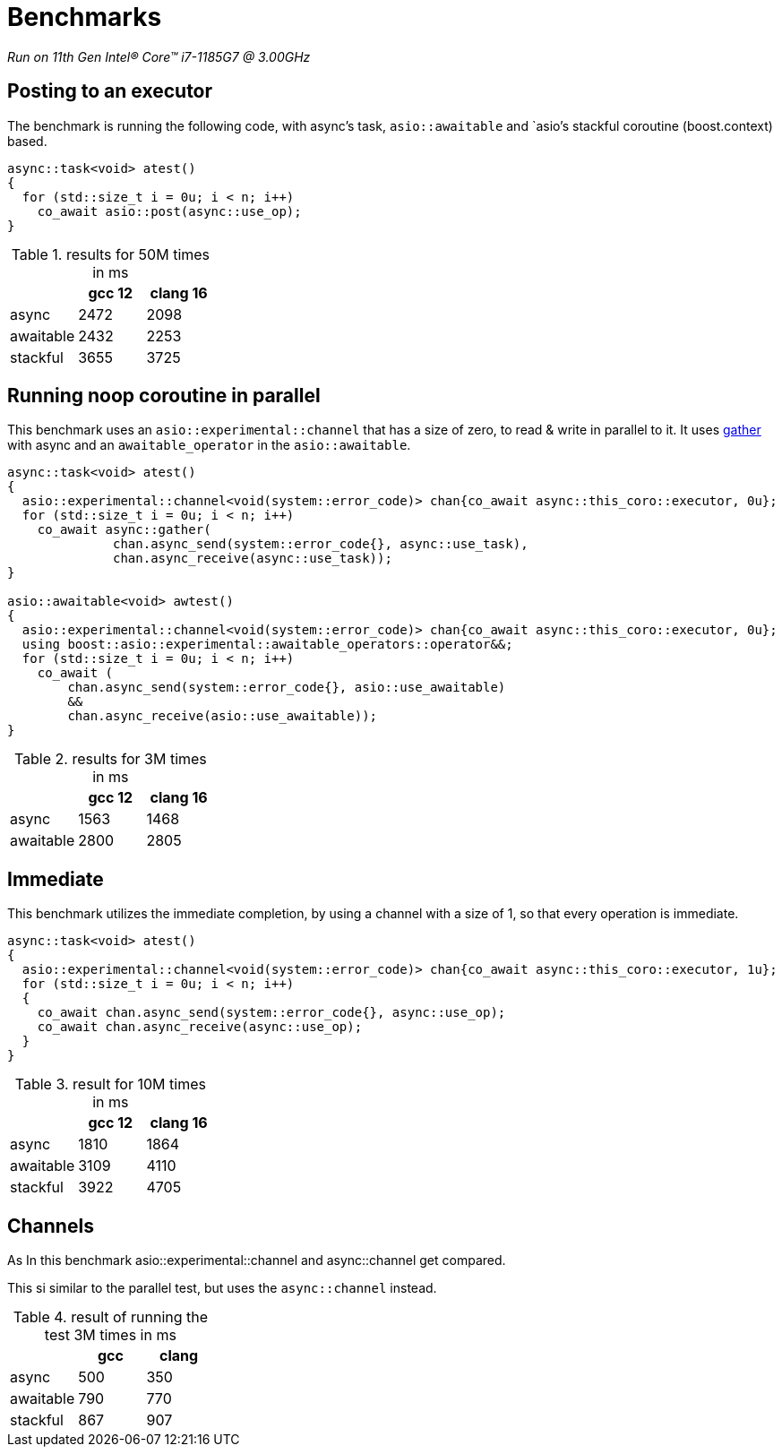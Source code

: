 = Benchmarks

__Run on 11th Gen Intel(R) Core(TM) i7-1185G7 @ 3.00GHz__

== Posting to an executor

The benchmark is running the following code, with async's task, `asio::awaitable` and `asio`'s
stackful coroutine (boost.context) based.

[source,cpp]
----
async::task<void> atest()
{
  for (std::size_t i = 0u; i < n; i++)
    co_await asio::post(async::use_op);
}
----

.results for 50M times in ms
[cols="1,1,1"]
|===
| |gcc 12 |clang 16

|async     | 2472 | 2098
|awaitable | 2432 | 2253
|stackful  | 3655 | 3725
|===

== Running noop coroutine in parallel

This benchmark uses an `asio::experimental::channel` that has a size of zero,
to read & write in parallel to it. It uses <<gather, gather>> with async
and an `awaitable_operator` in the `asio::awaitable`.

[source,cpp]
----
async::task<void> atest()
{
  asio::experimental::channel<void(system::error_code)> chan{co_await async::this_coro::executor, 0u};
  for (std::size_t i = 0u; i < n; i++)
    co_await async::gather(
              chan.async_send(system::error_code{}, async::use_task),
              chan.async_receive(async::use_task));
}

asio::awaitable<void> awtest()
{
  asio::experimental::channel<void(system::error_code)> chan{co_await async::this_coro::executor, 0u};
  using boost::asio::experimental::awaitable_operators::operator&&;
  for (std::size_t i = 0u; i < n; i++)
    co_await (
        chan.async_send(system::error_code{}, asio::use_awaitable)
        &&
        chan.async_receive(asio::use_awaitable));
}
----


.results for 3M times in ms
[cols="1,1,1"]
|===
| |gcc 12 |clang 16

|async     | 1563 | 1468
|awaitable | 2800 | 2805
|===

== Immediate

This benchmark utilizes the immediate completion, by using a channel
with a size of 1, so that every operation is immediate.

[source,cpp]
----
async::task<void> atest()
{
  asio::experimental::channel<void(system::error_code)> chan{co_await async::this_coro::executor, 1u};
  for (std::size_t i = 0u; i < n; i++)
  {
    co_await chan.async_send(system::error_code{}, async::use_op);
    co_await chan.async_receive(async::use_op);
  }
}
----


.result for 10M times in ms
[cols="1,1,1"]
|===
| |gcc 12 |clang 16

|async     | 1810 | 1864
|awaitable | 3109 | 4110
|stackful  | 3922 | 4705

|===

== Channels

As In this benchmark asio::experimental::channel and async::channel get compared.

This si similar to the parallel test, but uses the `async::channel` instead.

.result of running the test 3M times in ms
[cols="1,1,1"]
|===
| |gcc |clang

|async     | 500 | 350
|awaitable | 790 | 770
|stackful  | 867 | 907

|===
